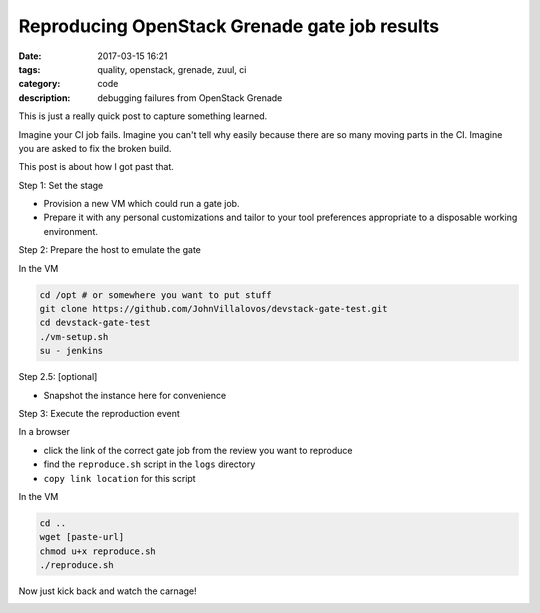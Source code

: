 Reproducing OpenStack Grenade gate job results
==============================================

:date: 2017-03-15 16:21
:tags: quality, openstack, grenade, zuul, ci
:category: code
:description: debugging failures from OpenStack Grenade

This is just a really quick post to capture something learned.

Imagine your CI job fails. Imagine you can't tell why easily because
there are so many moving parts in the CI. Imagine you are asked to
fix the broken build.  

.. image:: /images/tbss.gif
   :alt: crying child

This post is about how I got past that.

Step 1: Set the stage

- Provision a new VM which could run a gate job.
- Prepare it with any personal customizations and tailor to your tool preferences appropriate to a disposable working environment.


Step 2: Prepare the host to emulate the gate

In the VM

.. code-block:: bash

   cd /opt # or somewhere you want to put stuff
   git clone https://github.com/JohnVillalovos/devstack-gate-test.git
   cd devstack-gate-test
   ./vm-setup.sh
   su - jenkins



Step 2.5: [optional]

- Snapshot the instance here for convenience

Step 3: Execute the reproduction event

In a browser

- click the link of the correct gate job from the review you want to reproduce
- find the ``reproduce.sh`` script in the ``logs`` directory
- ``copy link location`` for this script

In the VM

.. code-block:: bash 

   cd ..
   wget [paste-url]
   chmod u+x reproduce.sh
   ./reproduce.sh


Now just kick back and watch the carnage!

.. image:: /images/trainwreck.gif
   :alt: a train wreck

